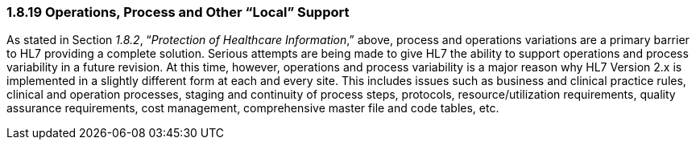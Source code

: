 === 1.8.19 Operations, Process and Other “Local” Support

As stated in Section _1.8.2_, “_Protection of Healthcare Information_,” above, process and operations variations are a primary barrier to HL7 providing a complete solution. Serious attempts are being made to give HL7 the ability to support operations and process variability in a future revision. At this time, however, operations and process variability is a major reason why HL7 Version 2.x is implemented in a slightly different form at each and every site. This includes issues such as business and clinical practice rules, clinical and operation processes, staging and continuity of process steps, protocols, resource/utilization requirements, quality assurance requirements, cost management, comprehensive master file and code tables, etc.

